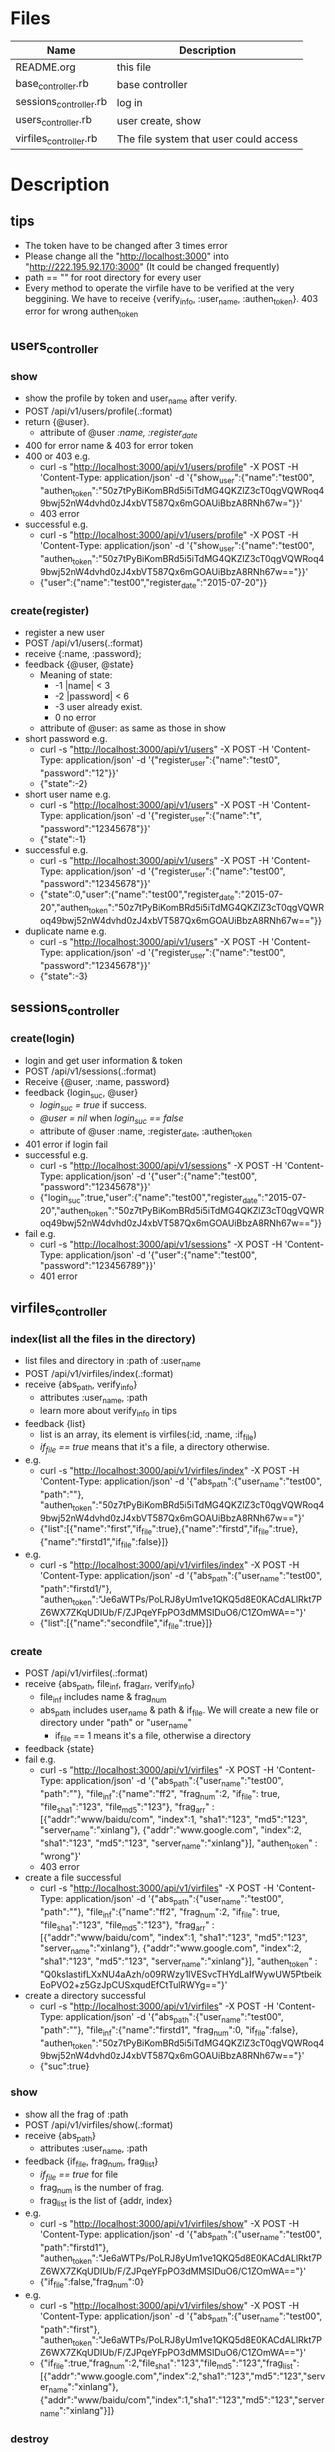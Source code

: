 * Files
| Name                   | Description                            |
|------------------------+----------------------------------------|
| README.org             | this file                              |
| base_controller.rb     | base controller                        |
| sessions_controller.rb | log in                                 |
| users_controller.rb    | user create, show                      |
| virfiles_controller.rb | The file system that user could access |


* Description
** tips
    - The token have to be changed after 3 times error
    - Please change all the "http://localhost:3000" into "http://222.195.92.170:3000" (It could be changed frequently)
    - path == "" for root directory for every user
    - Every method to operate the virfile have to be verified at the very beggining. We have to receive {verify_info, :user_name, :authen_token}. 403 error for wrong authen_token
** users_controller
*** show
    - show the profile by token and user_name after verify.
    - POST   /api/v1/users/profile(.:format)
    - return {@user}.
      + attribute of @user /:name, :register_date/
    - 400 for error name & 403 for error token
    - 400 or 403 e.g.
      + curl -s "http://localhost:3000/api/v1/users/profile" -X POST -H 'Content-Type: application/json' -d '{"show_user":{"name":"test00", "authen_token":"50z7tPyBiKomBRd5i5iTdMG4QKZlZ3cT0qgVQWRoq49bwj52nW4dvhd0zJ4xbVT587Qx6mGOAUiBbzA8RNh67w="}}' 
      + 403 error
    - successful e.g.
      + curl -s "http://localhost:3000/api/v1/users/profile" -X POST -H 'Content-Type: application/json' -d '{"show_user":{"name":"test00", "authen_token":"50z7tPyBiKomBRd5i5iTdMG4QKZlZ3cT0qgVQWRoq49bwj52nW4dvhd0zJ4xbVT587Qx6mGOAUiBbzA8RNh67w=="}}' 
      + {"user":{"name":"test00","register_date":"2015-07-20"}}
*** create(register)
    - register a new user
    - POST   /api/v1/users(.:format)
    - receive {:name, :password}; 
    - feedback {@user, @state}
      * Meaning of state:
        + -1  |name| < 3
        + -2  |password| < 6
        + -3 user already exist.
        + 0 no error
      * attribute of @user: as same as those in show

    - short password e.g.
      + curl -s "http://localhost:3000/api/v1/users" -X POST -H 'Content-Type: application/json' -d '{"register_user":{"name":"test0", "password":"12"}}' 
      + {"state":-2}
    - short user name e.g.
      + curl -s "http://localhost:3000/api/v1/users" -X POST -H 'Content-Type: application/json' -d '{"register_user":{"name":"t", "password":"12345678"}}' 
      + {"state":-1}
    - successful e.g. 
      + curl -s "http://localhost:3000/api/v1/users" -X POST -H 'Content-Type: application/json' -d '{"register_user":{"name":"test00", "password":"12345678"}}' 
      + {"state":0,"user":{"name":"test00","register_date":"2015-07-20","authen_token":"50z7tPyBiKomBRd5i5iTdMG4QKZlZ3cT0qgVQWRoq49bwj52nW4dvhd0zJ4xbVT587Qx6mGOAUiBbzA8RNh67w=="}}    
    - duplicate name e.g.
      +  curl -s "http://localhost:3000/api/v1/users" -X POST -H 'Content-Type: application/json' -d '{"register_user":{"name":"test00", "password":"12345678"}}' 
      + {"state":-3}
** sessions_controller
   
*** create(login)
    - login and get user information & token
    - POST   /api/v1/sessions(.:format)
    - Receive {@user, :name, password}
    - feedback {login_suc, @user}
      + /login_suc = true/ if success.
      + /@user = nil/ when /login_suc == false/
      + attribute of @user :name, :register_date, :authen_token
    - 401 error if login fail
    - successful e.g.   
      + curl -s "http://localhost:3000/api/v1/sessions" -X POST -H 'Content-Type: application/json' -d '{"user":{"name":"test00", "password":"12345678"}}' 
      + {"login_suc":true,"user":{"name":"test00","register_date":"2015-07-20","authen_token":"50z7tPyBiKomBRd5i5iTdMG4QKZlZ3cT0qgVQWRoq49bwj52nW4dvhd0zJ4xbVT587Qx6mGOAUiBbzA8RNh67w=="}}
    - fail e.g.
      +  curl -s "http://localhost:3000/api/v1/sessions" -X POST -H 'Content-Type: application/json' -d '{"user":{"name":"test00", "password":"123456789"}}' 
      + 401 error
        

** virfiles_controller
   
*** index(list all the files in the directory)
  - list files and directory in :path of :user_name
  - POST   /api/v1/virfiles/index(.:format)
  - receive {abs_path, verify_info}
    + attributes :user_name, :path
    + learn more about verify_info in tips
  - feedback {list}
    + list is an array, its element is virfiles(:id, :name, :if_file)
    + /if_file == true/ means that it's a file, a directory otherwise.
  - e.g.
    + curl -s "http://localhost:3000/api/v1/virfiles/index" -X POST -H 'Content-Type: application/json' -d '{"abs_path":{"user_name":"test00", "path":""}, "authen_token":"50z7tPyBiKomBRd5i5iTdMG4QKZlZ3cT0qgVQWRoq49bwj52nW4dvhd0zJ4xbVT587Qx6mGOAUiBbzA8RNh67w=="}' 
    + {"list":[{"name":"first","if_file":true},{"name":"firstd","if_file":true},{"name":"firstd1","if_file":false}]}

  - e.g.
    + curl -s "http://localhost:3000/api/v1/virfiles/index" -X POST -H 'Content-Type: application/json' -d '{"abs_path":{"user_name":"test00", "path":"firstd1/"}, "authen_token":"Je6aWTPs/PoLRJ8yUm1ve1QKQ5d8E0KACdALlRkt7PZ6WX7ZKqUDIUb/F/ZJPqeYFpPO3dMMSIDuO6/C1ZOmWA=="}' 
    + {"list":[{"name":"secondfile","if_file":true}]}
*** create
    - POST   /api/v1/virfiles(.:format) 
    - receive {abs_path, file_inf, frag_arr, verify_info}
      + file_inf includes name & frag_num
      + abs_path includes user_name & path & if_file. We will create a new file or directory under "path" or "user_name"
        * if_file == 1 means it's a file, otherwise a directory
    - feedback {state}
    - fail e.g.
      + curl -s "http://localhost:3000/api/v1/virfiles" -X POST -H 'Content-Type: application/json' -d '{"abs_path":{"user_name":"test00", "path":""}, "file_inf":{"name":"ff2", "frag_num":2, "if_file": true, "file_sha1":"123", "file_md5":"123"}, "frag_arr" : [{"addr":"www/baidu/com", "index":1, "sha1":"123", "md5":"123", "server_name":"xinlang"}, {"addr":"www.google.com", "index":2, "sha1":"123", "md5":"123", "server_name":"xinlang"}], "authen_token" : "wrong"}' 
      + 403 error
    - create a file successful
      +   curl -s "http://localhost:3000/api/v1/virfiles" -X POST -H 'Content-Type: application/json' -d '{"abs_path":{"user_name":"test00", "path":""}, "file_inf":{"name":"ff2", "frag_num":2, "if_file": true, "file_sha1":"123", "file_md5":"123"}, "frag_arr" : [{"addr":"www/baidu/com", "index":1, "sha1":"123", "md5":"123", "server_name":"xinlang"}, {"addr":"www.google.com", "index":2, "sha1":"123", "md5":"123", "server_name":"xinlang"}], "authen_token" : "Q0ksIastifLXxNU4aAzh/o09RWzy1lVESvcTHYdLaIfWywUW5PtbeikEoPVO2+z5GzJpCUSxqudEfCtTulRWYg=="}' 
     
    - create a directory successful
      + curl -s "http://localhost:3000/api/v1/virfiles" -X POST -H 'Content-Type: application/json' -d '{"abs_path":{"user_name":"test00", "path":""}, "file_inf":{"name":"firstd1", "frag_num":0, "if_file":false}, "authen_token":"50z7tPyBiKomBRd5i5iTdMG4QKZlZ3cT0qgVQWRoq49bwj52nW4dvhd0zJ4xbVT587Qx6mGOAUiBbzA8RNh67w=="}' 
      + {"suc":true}
*** show
    - show all the frag of :path
    - POST   /api/v1/virfiles/show(.:format) 
    - receive {abs_path}
      + attributes  :user_name, :path
    - feedback {if_file, frag_num, frag_list}
      + /if_file == true/ for file
      + frag_num is the number of frag.
      + frag_list is the list of {addr, index}
    - e.g.
      + curl -s "http://localhost:3000/api/v1/virfiles/show" -X POST -H 'Content-Type: application/json' -d '{"abs_path":{"user_name":"test00", "path":"firstd1"}, "authen_token":"Je6aWTPs/PoLRJ8yUm1ve1QKQ5d8E0KACdALlRkt7PZ6WX7ZKqUDIUb/F/ZJPqeYFpPO3dMMSIDuO6/C1ZOmWA=="}' 
      + {"if_file":false,"frag_num":0}
    - e.g.
      + curl -s "http://localhost:3000/api/v1/virfiles/show" -X POST -H 'Content-Type: application/json' -d '{"abs_path":{"user_name":"test00", "path":"first"}, "authen_token":"Je6aWTPs/PoLRJ8yUm1ve1QKQ5d8E0KACdALlRkt7PZ6WX7ZKqUDIUb/F/ZJPqeYFpPO3dMMSIDuO6/C1ZOmWA=="}' 
      + {"if_file":true,"frag_num":2,"file_sha1":"123","file_md5":"123","frag_list":[{"addr":"www.google.com","index":2,"sha1":"123","md5":"123","server_name":"xinlang"},{"addr":"www/baidu/com","index":1,"sha1":"123","md5":"123","server_name":"xinlang"}]}

*** destroy
    - delete :path of :user_name
    - DELETE /api/v1/virfiles/delete(.:format) 
    - receive {abs_path}
      + attribute :user_name, :path
    - feedback {suc}
    - e.g.
      + curl -s "http://localhost:3000/api/v1/virfiles/delete" -X DELETE -H 'Content-Type: application/json' -d '{"abs_path":{"user_name":"test00", "path":"firstd"}, "authen_token":"Je6aWTPs/PoLRJ8yUm1ve1QKQ5d8E0KACdALlRkt7PZ6WX7ZKqUDIUb/F/ZJPqeYFpPO3dMMSIDuO6/C1ZOmWA=="}'  
      + {"suc":true}


* Security

** XSS(Cross-Site Scripting)
   - It's the most common hack way.
   - Fortunately, after rails 3, all the stuffs in View are "escape" by default.
** CSRF(Cross-site request forgery)
   - All the reading or require operation only use GET method.
   - Security token for POST, DELETE and etc.
     + add "protect_from_forgery with: :exception" in app/controllers/application_controller.rb
** SQL injection
   - It's one of the most horribe attack.
   - We have to escape all the statement that passes parameters to function which controls SQL.
     + For /Where/ method in /ActiveRecord/ , never use string parameters. Because /Hash/ and /Array/ can deal with this hack automatically.
       * e.g. /Project.where( { :name => params[:name] } )/
     + No automatical escape for the method below:
       * find_by_sql
       * execute
       * where with string parameters
       * group
       * order
** Mass assignment
   - It's a specific security problem caused by the convenient of rails
   - We use /Strong Parameters/ to make sure that it's safe enough to /Mass assignment/ operation.

** Filter sensitive information
   - e.g. for password
     + /Rails.application.config.filter_parameters += [:password]/ in /config/initializers/filter_parameter_logging.rb/
     + Processing UsersController#create (for 127.0.0.1 at 2009-01-02 11:02:33) [POST]
   Parameters: {"user"=>{"name"=>"susan", "password_confirmation"=>"[FILTERED]", "password"=>"[FILTERED]"}, "commit"=>"Register", "action"=>"create", "authenticity_token"=>"9efc03bcc37191d8a6dc3676e2e7890ecdfda0b5", "controller"=>"users"}
